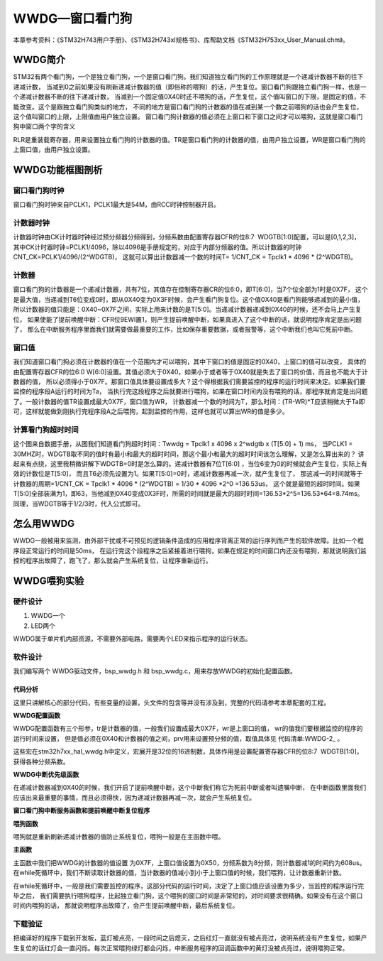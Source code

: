 .. vim: syntax=rst

WWDG—窗口看门狗
=================

本章参考资料：《STM32H743用户手册》、《STM32H743xI规格书》、库帮助文档《STM32H753xx_User_Manual.chm》。

WWDG简介
~~~~~~~~~~~~~~~~~~

STM32有两个看门狗，一个是独立看门狗，一个是窗口看门狗。我们知道独立看门狗的工作原理就是一个递减计数器不断的往下递减计数，
当减到0之前如果没有刷新递减计数器的值（即俗称的喂狗）的话，产生复位。窗口看门狗跟独立看门狗一样，也是一个递减计数器不断的往下递减计数，
当减到一个固定值0X40时还不喂狗的话，产生复位，这个值叫窗口的下限，是固定的值，不能改变。这个是跟独立看门狗类似的地方，
不同的地方是窗口看门狗的计数器的值在减到某一个数之前喂狗的话也会产生复位，这个值叫窗口的上限，上限值由用户独立设置。
窗口看门狗计数器的值必须在上窗口和下窗口之间才可以喂狗，这就是窗口看门狗中窗口两个字的含义

.. image:: media/WWDG002.png
    :align: center
    :name: IWDG与WWDG区别
    :alt: IWDG与WWDG区别


RLR是重装载寄存器，用来设置独立看门狗的计数器的值。TR是窗口看门狗的计数器的值，由用户独立设置，WR是窗口看门狗的上窗口值，由用户独立设置。

WWDG功能框图剖析
~~~~~~~~~~~~~~~~~~~~~~~~~~~~

.. image:: media/WWDG003.png
    :align: center
    :name: 窗口看门狗功能框图
    :alt: 窗口看门狗功能框图


窗口看门狗时钟
^^^^^^^^^^^^^^^^^^^

窗口看门狗时钟来自PCLK1，PCLK1最大是54M，由RCC时钟控制器开启。

计数器时钟
^^^^^^^^^^^^^^^^^^^

计数器时钟由CK计时器时钟经过预分频器分频得到，分频系数由配置寄存器CFR的位8:7  WDGTB[1:0]配置，可以是[0,1,2,3]，
其中CK计时器时钟=PCLK1/4096，除以4096是手册规定的，对应于内部分频器的值。所以计数器的时钟CNT_CK=PCLK1/4096/(2^WDGTB)，
这就可以算出计数器减一个数的时间T= 1/CNT_CK = Tpclk1 \* 4096 \* (2^WDGTB)。

计数器
^^^^^^^^^^^^^^^^^^^

窗口看门狗的计数器是一个递减计数器，共有7位，其值存在控制寄存器CR的位6:0，即T[6:0]，当7个位全部为1时是0X7F，
这个是最大值，当递减到T6位变成0时，即从0X40变为0X3F时候，会产生看门狗复位。这个值0X40是看门狗能够递减到的最小值，
所以计数器的值只能是：0X40~0X7F之间，实际上用来计数的是T[5:0]。当递减计数器递减到0X40的时候，还不会马上产生复位，
如果使能了提前唤醒中断：CFR位9EWI置1，则产生提前唤醒中断，如果真进入了这个中断的话，就说明程序肯定是出问题了，
那么在中断服务程序里面我们就需要做最重要的工作，比如保存重要数据，或者报警等，这个中断我们也叫它死前中断。

窗口值
^^^^^^^^^^^^^^^^^^^

我们知道窗口看门狗必须在计数器的值在一个范围内才可以喂狗，其中下窗口的值是固定的0X40，上窗口的值可以改变，
具体的由配置寄存器CFR的位6:0 W[6:0]设置。其值必须大于0X40，如果小于或者等于0X40就是失去了窗口的价值，而且也不能大于计数器的值，
所以必须得小于0X7F。那窗口值具体要设置成多大？这个得根据我们需要监控的程序的运行时间来决定。如果我们要监控的程序段A运行的时间为Ta，
当执行完这段程序之后就要进行喂狗，如果在窗口时间内没有喂狗的话，那程序就肯定是出问题了。一般计数器的值TR设置成最大0X7F，窗口值为WR，
计数器减一个数的时间为T，那么时间：(TR-WR)*T应该稍微大于Ta即可，这样就能做到刚执行完程序段A之后喂狗，起到监控的作用，这样也就可以算出WR的值是多少。

计算看门狗超时时间
^^^^^^^^^^^^^^^^^^^

.. image:: media/WWDG004.png
    :align: center
    :name: 窗口看门狗时序图
    :alt: 窗口看门狗时序图



这个图来自数据手册，从图我们知道看门狗超时时间：Twwdg = Tpclk1 x 4096 x 2^wdgtb x (T[5:0] + 1) ms，
当PCLK1 = 30MHZ时，WDGTB取不同的值时有最小和最大的超时时间，那这个最小和最大的超时时间该怎么理解，又是怎么算出来的？
讲起来有点绕，这里我稍微讲解下WDGTB=0时是怎么算的。递减计数器有7位T[6:0] ，当位6变为0的时候就会产生复位，实际上有效的计数位是T[5:0]，
而且T6必须先设置为1。如果T[5:0]=0时，递减计数器再减一次，就产生复位了，
那这减一的时间就等于计数器的周期=1/CNT_CK = Tpclk1 \* 4096 \* (2^WDGTB) = 1/30 \* 4096 \*2^0 =136.53us，
这个就是最短的超时时间。如果T[5:0]全部装满为1，即63，当他减到0X40变成0X3F时，所需的时间就是最大的超时时间=136.53\*2^5=136.53\*64=8.74ms。
同理，当WDGTB等于1/2/3时，代入公式即可。

怎么用WWDG
~~~~~~~~~~~~~~~~~~~

WWDG一般被用来监测，由外部干扰或不可预见的逻辑条件造成的应用程序背离正常的运行序列而产生的软件故障。比如一个程序段正常运行的时间是50ms，
在运行完这个段程序之后紧接着进行喂狗，如果在规定的时间窗口内还没有喂狗，那就说明我们监控的程序出故障了，跑飞了，那么就会产生系统复位，让程序重新运行。

WWDG喂狗实验
~~~~~~~~~~~~~~~~~~~~~~~~

硬件设计
^^^^^^^^^^^^^^^^^^

1. WWDG一个

2. LED两个

WWDG属于单片机内部资源，不需要外部电路，需要两个LED来指示程序的运行状态。

软件设计
^^^^^^^^^^^^^^^^^^

我们编写两个 WWDG驱动文件，bsp_wwdg.h 和 bsp_wwdg.c，用来存放WWDG的初始化配置函数。

代码分析
''''''''''''

这里只讲解核心的部分代码，有些变量的设置，头文件的包含等并没有涉及到，完整的代码请参考本章配套的工程。

**WWDG配置函数**

.. code-block:: c
    :caption: 代码清单:WWDG-1 WWDG配置函数
    :name: 代码清单:WWDG-1
    :linenos:

    /* WWDG 配置函数
    * tr ：递减计时器的值， 取值范围为：0x7f~0x40，超出范围会直接复位
    * wr ：窗口值，取值范围为：0x7f~0x40
    * prv：预分频器值，取值可以是
    * @arg WWDG_PRESCALER_1: WWDG counter clock = (PCLK1(54MHz)/4096)/1
    约13184 76us
    * @arg WWDG_PRESCALER_2: WWDG counter clock = (PCLK1(54MHz)/4096)/2
    约6592Hz 152us
    * @arg WWDG_PRESCALER_4: WWDG counter clock = (PCLK1(54MHz)/4096)/4
    约3296Hz 304us
    * @arg WWDG_PRESCALER_8: WWDG counter clock = (PCLK1(54MHz)/4096)/8
    约1648Hz  608us
    *
    * 例：tr = 127(0x7f，tr的最大值)
    *     wr = 80（0x50, 0x40为最小wr最小值）
    *    prv = WWDG_PRESCALER_8
    * 窗口时间为608 * (127-80) = 28.6ms < 刷新窗口 < ~608 * 64 = 38.9ms
    * 也就是说调用WWDG_Config进行这样的配置，若在之后的28.6ms前喂狗，
    * 系统会复位，在38.9ms后没有喂狗，系统也会复位。
    * 需要在刷新窗口的时间内喂狗，系统才不会复位。
    */
    void WWDG_Config(uint8_t tr, uint8_t wr, uint32_t prv)
    {
        // 开启 WWDG 时钟
        __WWDG_CLK_ENABLE();
        // 配置WWDG中断优先级
        WWDG_NVIC_Config();
        // 配置WWDG句柄即寄存器基地址
        WWDG_Handle.Instance = WWDG;
        // 设置预分频器值
        WWDG_Handle.Init.Prescaler = prv;
        // 设置上窗口值
        WWDG_Handle.Init.Window = wr;
        // 设置计数器的值
        WWDG_Handle.Init.Counter = tr;
        // 使能提前唤醒中断
        WWDG_Handle.Init.EWIMode = WWDG_EWI_ENABLE;
        // 初始化WWDG
        HAL_WWDG_Init(&WWDG_Handle);
    }



WWDG配置函数有三个形参，tr是计数器的值，一般我们设置成最大0X7F，wr是上窗口的值，
wr的值我们要根据监控的程序的运行时间来设置，
但是值必须在0X40和计数器的值之间，prv用来设置预分频的值，取值具体见 代码清单:WWDG-2_ 。

.. code-block:: c
    :caption: 代码清单:WWDG-2 形参 prv 取值
    :name: 代码清单:WWDG-2
    :linenos:

    /*
    *     @arg WWDG_PRESCALER_1: WWDG counter clock = (PCLK1/4096)/1
    *     @arg WWDG_PRESCALER_2: WWDG counter clock = (PCLK1/4096)/2
    *     @arg WWDG_PRESCALER_4: WWDG counter clock = (PCLK1/4096)/4
    *     @arg WWDG_PRESCALER_8: WWDG counter clock = (PCLK1/4096)/8
    */


这些宏在stm32h7xx_hal_wwdg.h中定义，宏展开是32位的16进制数，具体作用是设置配置寄存器CFR的位8:7  WDGTB[1:0]，
获得各种分频系数。

**WWDG中断优先级函数**

.. code-block:: c
    :caption: WWDG 中断优先级初始化
    :name: WWDG 中断优先级初始化
    :linenos:

    // WWDG 中断优先级初始化
    static void WWDG_NVIC_Config(void)
    {
        HAL_NVIC_SetPriority(WWDG_IRQn,0,0);
        HAL_NVIC_EnableIRQ(WWDG_IRQn);
    }



在递减计数器减到0X40的时候，我们开启了提前唤醒中断，这个中断我们称它为死前中断或者叫遗嘱中断，
在中断函数里面我们应该出来最重要的事情，而且必须得快，因为递减计数器再减一次，就会产生系统复位。

**窗口看门狗中断服务函数和提前唤醒中断复位程序**

.. code-block:: c
    :caption: 代码清单:WWDG-3 窗口看门狗和提前唤醒中断服务程序
    :name: 代码清单:WWDG-3
    :linenos:

    // WWDG 中断服务程序，如果发生了此中断，表示程序已经出现了故障，
    // 这是一个死前中断。在此中断服务程序中应该干最重要的事，
    // 比如保存重要的数据等
    void WWDG_IRQHandler(void)
    {
        //WWDG 中断服务处理函数，用户代码在提前唤醒中断回调函数中添加
        HAL_WWDG_IRQHandler(&WWDG_Handle);
    }
    void HAL_WWDG_EarlyWakeupCallback(WWDG_HandleTypeDef* hwwdg)
    {
        //黄灯亮，点亮LED只是示意性的操作，
        //真正使用的时候，这里应该是做最重要的事情
        LED_YELLOW;
    }


**喂狗函数**

.. code-block:: c
    :caption: 代码清单:WWDG-4 喂狗函数
    :name: 代码清单:WWDG-4
    :linenos:

    // 喂狗
    void WWDG_Feed(void)
    {
        // 喂狗，刷新递减计数器的值，设置成最大WDG_CNT=0X7F
        HAL_WWDG_Refresh ( WWDG_CNT );
    }



喂狗就是重新刷新递减计数器的值防止系统复位，喂狗一般是在主函数中喂。

**主函数**

.. code-block:: c
    :caption: 代码清单:WWDG-5 主函数
    :name: 代码清单:WWDG-5
    :linenos:

    int main(void)
    {
        uint8_t wwdg_tr, wwdg_wr;
	
        /* 系统时钟初始化成480MHz */
        SystemClock_Config();
        /* LED 端口初始化 */
        LED_GPIO_Config();	
        //检查窗口看门狗复位标志位
        if (__HAL_RCC_GET_FLAG(RCC_FLAG_WWDG1RST) != RESET)
        {
            // 看门狗复位启动，LED1亮
            LED1_ON;

            //清除复位标志位
            __HAL_RCC_CLEAR_RESET_FLAGS();
        }
        else
        {
            // 正常启动，LED2亮
            LED2_ON;
        }
        HAL_Delay(500);
        LED_ALLOFF;
        HAL_Delay(500);

        // WWDG配置	
        // 初始化WWDG：配置计数器初始值，配置上窗口值，启动WWDG，使能提前唤醒中断
        WWDG_Config(127,80,WWDG_PRESCALER_8);	
        
        // 窗口值我们在初始化的时候设置成0X5F，这个值不会改变
        wwdg_wr = WWDG1->CFR & 0X7F;

        while(1)
        {	

            //-----------------------------------------------------
            // 这部分应该写需要被WWDG监控的程序，这段程序运行的时间
            // 决定了窗口值应该设置成多大。
            //-----------------------------------------------------
            // 计时器值，初始化成最大0X7F，当开启WWDG时候，这个值会不断减小
            // 当计数器的值大于窗口值时喂狗的话，会复位，当计数器减少到0X40
            // 还没有喂狗的话就非常非常危险了，计数器再减一次到了0X3F时就复位
            // 所以要当计数器的值在窗口值和0X40之间的时候喂狗，其中0X40是固定的。
            wwdg_tr = WWDG1->CR & 0X7F;
            if( wwdg_tr == wwdg_wr)
            {
                // 喂狗，重新设置计数器的值为最大0X7F
                WWDG_Feed();
                // 正常喂狗，所有灯翻转
                LED_ALLTOGGLE;
            }
        }
    }


主函数中我们把WWDG的计数器的值设置 为0X7F，上窗口值设置为0X50，分频系数为8分频，则计数器减1的时间约为608us。在while死循环中，我们不断读取计数器的值，当计数器的值减小到小于上窗口值的时候，我们喂狗，让计数器重新计数。

在while死循环中，一般是我们需要监控的程序，这部分代码的运行时间，决定了上窗口值应该设置为多少，当监控的程序运行完毕之后，
我们需要执行喂狗程序，比起独立看门狗，这个喂狗的窗口时间是非常短的，对时间要求很精确。如果没有在这个窗口时间内喂狗的话，
那就说明程序出故障了，会产生提前唤醒中断，最后系统复位。

下载验证
^^^^^^^^^^^^^^^^^^

把编译好的程序下载到开发板，蓝灯被点亮，一段时间之后熄灭，之后红灯一直就没有被点亮过，说明系统没有产生复位，如果产生复位的话红灯会一直闪烁。每次正常喂狗绿灯都会闪烁，中断服务程序的回调函数中的黄灯没被点亮过，说明喂狗正常。

